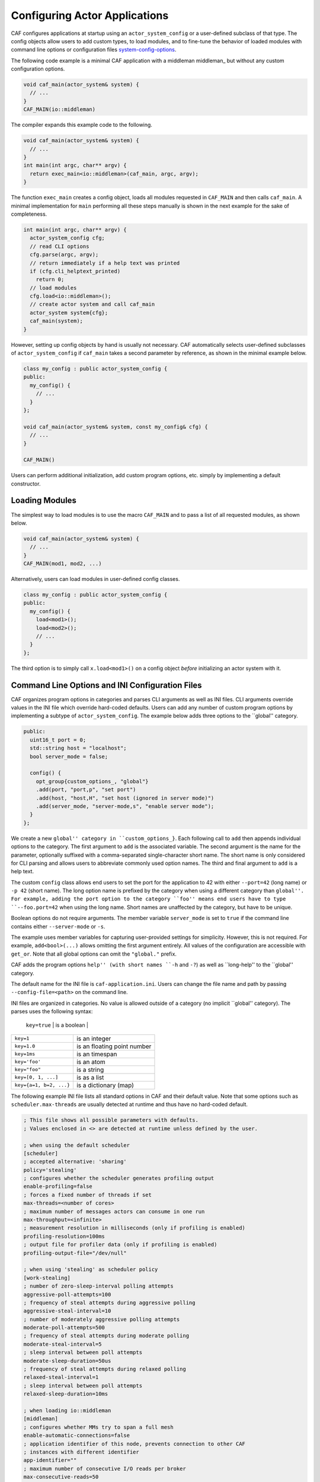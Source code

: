 .. _system-config:

Configuring Actor Applications
==============================



CAF configures applications at startup using an
``actor_system_config`` or a user-defined subclass of that type. The
config objects allow users to add custom types, to load modules, and to
fine-tune the behavior of loaded modules with command line options or
configuration files system-config-options_.

The following code example is a minimal CAF application with a
middleman middleman_ but without any custom configuration options.


.. code-block:: C++

   void caf_main(actor_system& system) {
     // ...
   }
   CAF_MAIN(io::middleman)



The compiler expands this example code to the following.


.. code-block:: C++

   void caf_main(actor_system& system) {
     // ...
   }
   int main(int argc, char** argv) {
     return exec_main<io::middleman>(caf_main, argc, argv);
   }



The function ``exec_main`` creates a config object, loads all modules
requested in ``CAF_MAIN`` and then calls ``caf_main``. A
minimal implementation for ``main`` performing all these steps manually
is shown in the next example for the sake of completeness.


.. code-block:: C++

   int main(int argc, char** argv) {
     actor_system_config cfg;
     // read CLI options
     cfg.parse(argc, argv);
     // return immediately if a help text was printed
     if (cfg.cli_helptext_printed)
       return 0;
     // load modules
     cfg.load<io::middleman>();
     // create actor system and call caf_main
     actor_system system{cfg};
     caf_main(system);
   }



However, setting up config objects by hand is usually not necessary. CAF
automatically selects user-defined subclasses of
``actor_system_config`` if ``caf_main`` takes a second
parameter by reference, as shown in the minimal example below.


.. code-block:: C++

   class my_config : public actor_system_config {
   public:
     my_config() {
       // ...
     }
   };
   
   void caf_main(actor_system& system, const my_config& cfg) {
     // ...
   }
   
   CAF_MAIN()



Users can perform additional initialization, add custom program options, etc.
simply by implementing a default constructor.

.. _system-config-module:

Loading Modules
---------------



The simplest way to load modules is to use the macro ``CAF_MAIN`` and
to pass a list of all requested modules, as shown below.


.. code-block:: C++

   void caf_main(actor_system& system) {
     // ...
   }
   CAF_MAIN(mod1, mod2, ...)



Alternatively, users can load modules in user-defined config classes.


.. code-block:: C++

   class my_config : public actor_system_config {
   public:
     my_config() {
       load<mod1>();
       load<mod2>();
       // ...
     }
   };



The third option is to simply call ``x.load<mod1>()`` on a config
object *before* initializing an actor system with it.

.. _system-config-options:

Command Line Options and INI Configuration Files
------------------------------------------------



CAF organizes program options in categories and parses CLI arguments as well
as INI files. CLI arguments override values in the INI file which override
hard-coded defaults. Users can add any number of custom program options by
implementing a subtype of ``actor_system_config``. The example below
adds three options to the ``global'' category.


.. code-block:: c++

   public:
     uint16_t port = 0;
     std::string host = "localhost";
     bool server_mode = false;
   
     config() {
       opt_group{custom_options_, "global"}
       .add(port, "port,p", "set port")
       .add(host, "host,H", "set host (ignored in server mode)")
       .add(server_mode, "server-mode,s", "enable server mode");
     }
   };




We create a new ``global'' category in ``custom_options_}``. Each
following call to ``add`` then appends individual options to the
category. The first argument to ``add`` is the associated variable. The
second argument is the name for the parameter, optionally suffixed with a
comma-separated single-character short name. The short name is only considered
for CLI parsing and allows users to abbreviate commonly used option names. The
third and final argument to ``add`` is a help text.

The custom ``config`` class allows end users to set the port for the
application to 42 with either ``--port=42`` (long name) or
``-p 42`` (short name). The long option name is prefixed by the
category when using a different category than ``global''. For example, adding
the port option to the category ``foo'' means end users have to type
``--foo.port=42`` when using the long name. Short names are unaffected
by the category, but have to be unique.

Boolean options do not require arguments. The member variable
``server_mode`` is set to ``true`` if the command line contains
either ``--server-mode`` or ``-s``.

The example uses member variables for capturing user-provided settings for
simplicity. However, this is not required. For example,
``add<bool>(...)`` allows omitting the first argument entirely. All
values of the configuration are accessible with ``get_or``. Note that
all global options can omit the ``"global."`` prefix.

CAF adds the program options ``help'' (with short names ``-h`` and
``-?``) as well as ``long-help'' to the ``global'' category.

The default name for the INI file is ``caf-application.ini``. Users can
change the file name and path by passing ``--config-file=<path>`` on
the command line.

INI files are organized in categories. No value is allowed outside of a
category (no implicit ``global'' category). The parses uses the following
syntax:



+------------------------+-----------------------------+
| p{0.65}}
 ``key=true`` | is a boolean                |
+------------------------+-----------------------------+
| ``key=1``              | is an integer               |
+------------------------+-----------------------------+
| ``key=1.0``            | is an floating point number |
+------------------------+-----------------------------+
| ``key=1ms``            | is an timespan              |
+------------------------+-----------------------------+
| ``key='foo'``          | is an atom                  |
+------------------------+-----------------------------+
| ``key="foo"``          | is a string                 |
+------------------------+-----------------------------+
| ``key=[0, 1, ...]``    | is as a list                |
+------------------------+-----------------------------+
| ``key={a=1, b=2, ...}``| is a dictionary (map)       |
+------------------------+-----------------------------+



The following example INI file lists all standard options in CAF and their
default value. Note that some options such as ``scheduler.max-threads``
are usually detected at runtime and thus have no hard-coded default.


.. code-block:: ini

   ; This file shows all possible parameters with defaults.
   ; Values enclosed in <> are detected at runtime unless defined by the user.
   
   ; when using the default scheduler
   [scheduler]
   ; accepted alternative: 'sharing'
   policy='stealing'
   ; configures whether the scheduler generates profiling output
   enable-profiling=false
   ; forces a fixed number of threads if set
   max-threads=<number of cores>
   ; maximum number of messages actors can consume in one run
   max-throughput=<infinite>
   ; measurement resolution in milliseconds (only if profiling is enabled)
   profiling-resolution=100ms
   ; output file for profiler data (only if profiling is enabled)
   profiling-output-file="/dev/null"
   
   ; when using 'stealing' as scheduler policy
   [work-stealing]
   ; number of zero-sleep-interval polling attempts
   aggressive-poll-attempts=100
   ; frequency of steal attempts during aggressive polling
   aggressive-steal-interval=10
   ; number of moderately aggressive polling attempts
   moderate-poll-attempts=500
   ; frequency of steal attempts during moderate polling
   moderate-steal-interval=5
   ; sleep interval between poll attempts
   moderate-sleep-duration=50us
   ; frequency of steal attempts during relaxed polling
   relaxed-steal-interval=1
   ; sleep interval between poll attempts
   relaxed-sleep-duration=10ms
   
   ; when loading io::middleman
   [middleman]
   ; configures whether MMs try to span a full mesh
   enable-automatic-connections=false
   ; application identifier of this node, prevents connection to other CAF
   ; instances with different identifier
   app-identifier=""
   ; maximum number of consecutive I/O reads per broker
   max-consecutive-reads=50
   ; heartbeat message interval in ms (0 disables heartbeating)
   heartbeat-interval=0ms
   ; configures whether the MM attaches its internal utility actors to the
   ; scheduler instead of dedicating individual threads (needed only for
   ; deterministic testing)
   attach-utility-actors=false
   ; configures whether the MM starts a background thread for I/O activity,
   ; setting this to true allows fully deterministic execution in unit test and
   ; requires the user to trigger I/O manually
   manual-multiplexing=false
   ; disables communication via TCP
   disable-tcp=false
   ; enable communication via UDP
   enable-udp=false
   ; configures how many background workers are spawned for deserialization,
   ; by default CAF uses 1-4 workers depending on the number of cores
   workers=<min(3, number of cores / 4) + 1>
   
   ; when compiling with logging enabled
   [logger]
   ; file name template for output log file files (empty string disables logging)
   file-name="actor_log_[PID]_[TIMESTAMP]_[NODE].log"
   ; format for rendering individual log file entries
   file-format="%r %c %p %a %t %C %M %F:%L %m%n"
   ; configures the minimum severity of messages that are written to the log file
   ; (quiet|error|warning|info|debug|trace)
   file-verbosity='trace'
   ; mode for console log output generation (none|colored|uncolored)
   console='none'
   ; format for printing individual log entries to the console
   console-format="%m"
   ; configures the minimum severity of messages that are written to the console
   ; (quiet|error|warning|info|debug|trace)
   console-verbosity='trace'
   ; excludes listed components from logging (list of atoms)
   component-blacklist=[]




.. _add-custom-message-type:

Adding Custom Message Types
---------------------------



CAF requires serialization support for all of its message types
type-inspection_. However, CAF also needs a mapping of unique type names
to user-defined types at runtime. This is required to deserialize arbitrary
messages from the network.

As an introductory example, we (again) use the following POD type
``foo``.


.. code-block:: c++

   struct foo {
     std::vector<int> a;
     int b;




To make ``foo`` serializable, we make it inspectable
type-inspection_:


.. code-block:: c++

   template <class Inspector>
   typename Inspector::result_type inspect(Inspector& f, foo& x) {
     return f(meta::type_name("foo"), x.a, x.b);
   }




Finally, we give ``foo`` a platform-neutral name and add it to the list
of serializable types by using a custom config class.


.. code-block:: c++

   class config : public actor_system_config {
   public:
     config() {



.. code-block:: c++

     }
   };
   




Adding Custom Error Types
-------------------------



Adding a custom error type to the system is a convenience feature to allow
improve the string representation. Error types can be added by implementing a
render function and passing it to ``add_error_category``, as shown
in custom-error_.

.. _add-custom-actor-type:

Adding Custom Actor Types \experimental
---------------------------------------



Adding actor types to the configuration allows users to spawn actors by their
name. In particular, this enables spawning of actors on a different node
remote-spawn_. For our example configuration, we consider the following
simple ``calculator`` actor.


.. code-block:: c++

   using add_atom = atom_constant<atom("add")>;
   using sub_atom = atom_constant<atom("sub")>;
   
   using calculator = typed_actor<replies_to<add_atom, int, int>::with<int>,
                                  replies_to<sub_atom, int, int>::with<int>>;
   




Adding the calculator actor type to our config is achieved by calling
``add_actor_type<T>``. Note that adding an actor type in this way
implicitly calls ``add_message_type<T>`` for typed actors
add-custom-message-type_. This makes our ``calculator`` actor type
serializable and also enables remote nodes to spawn calculators anywhere in the
distributed actor system (assuming all nodes use the same config).


.. code-block:: c++

   struct config : actor_system_config {
     config() {



.. code-block:: c++




.. code-block:: c++





Our final example illustrates how to spawn a ``calculator`` locally by
using its type name. Because the dynamic type name lookup can fail and the
construction arguments passed as message can mismatch, this version of
``spawn`` returns ``expected<T>``.


.. code-block:: C++

   auto x = system.spawn<calculator>("calculator", make_message());
   if (! x) {
     std::cerr << "*** unable to spawn calculator: "
               << system.render(x.error()) << std::endl;
     return;
   }
   calculator c = std::move(*x);



Adding dynamically typed actors to the config is achieved in the same way. When
spawning a dynamically typed actor in this way, the template parameter is
simply ``actor``. For example, spawning an actor "foo" which requires
one string is created with:


.. code-block:: C++

   auto worker = system.spawn<actor>("foo", make_message("bar"));



Because constructor (or function) arguments for spawning the actor are stored
in a ``message``, only actors with appropriate input types are allowed.
For example, pointer types are illegal. Hence users need to replace C-strings
with ``std::string``.

.. _log-output:

Log Output
----------



Logging is disabled in CAF per default. It can be enabled by setting the
``--with-log-level=`` option of the ``configure`` script to one
of ``error'', ``warning'', ``info'', ``debug'', or ``trace'' (from least output
to most). Alternatively, setting the CMake variable ``CAF_LOG_LEVEL``
to 0, 1, 2, 3, or 4 (from least output to most) has the same effect.

All logger-related configuration options listed here and in
system-config-options_ are silently ignored if logging is disabled.

.. _log-output-file-name:

File Name
~~~~~~~~~



The output file is generated from the template configured by
``logger-file-name``. This template supports the following variables.



+---------------------------+--------------------------------+
| |p{0.75}|}
 
 **Variable**| **Output**                     |
+---------------------------+--------------------------------+
| ``[PID]``                 | The OS-specific process ID.    |
+---------------------------+--------------------------------+
| ``[TIMESTAMP]``           | The UNIX timestamp on startup. |
+---------------------------+--------------------------------+
| ``[NODE]``                | The node ID of the CAF system. |
+---------------------------+--------------------------------+



.. _log-output-console:

Console
~~~~~~~



Console output is disabled per default. Setting ``logger-console`` to
either ``"uncolored"`` or ``"colored"`` prints log events to
``std::clog``. Using the ``"colored"`` option will print the
log events in different colors depending on the severity level.

.. _log-output-format-strings:

Format Strings
~~~~~~~~~~~~~~



CAF uses log4j-like format strings for configuring printing of individual
events via ``logger-file-format`` and
``logger-console-format``. Note that format modifiers are not supported
at the moment. The recognized field identifiers are:

